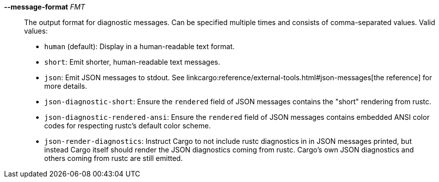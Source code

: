 *--message-format* _FMT_::
    The output format for diagnostic messages. Can be specified multiple times
    and consists of comma-separated values. Valid values:
+
- `human` (default): Display in a human-readable text format.
- `short`: Emit shorter, human-readable text messages.
- `json`: Emit JSON messages to stdout. See
  linkcargo:reference/external-tools.html#json-messages[the reference]
  for more details.
- `json-diagnostic-short`: Ensure the `rendered` field of JSON messages contains
  the "short" rendering from rustc.
- `json-diagnostic-rendered-ansi`: Ensure the `rendered` field of JSON messages
  contains embedded ANSI color codes for respecting rustc's default color
  scheme.
- `json-render-diagnostics`: Instruct Cargo to not include rustc diagnostics in
  in JSON messages printed, but instead Cargo itself should render the
  JSON diagnostics coming from rustc. Cargo's own JSON diagnostics and others
  coming from rustc are still emitted.
